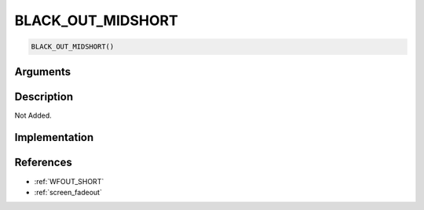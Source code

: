 BLACK_OUT_MIDSHORT
========================

.. code-block:: text

	BLACK_OUT_MIDSHORT()


Arguments
------------


Description
-------------

Not Added.

Implementation
-------------


References
-------------
* :ref:`WFOUT_SHORT`
* :ref:`screen_fadeout`
